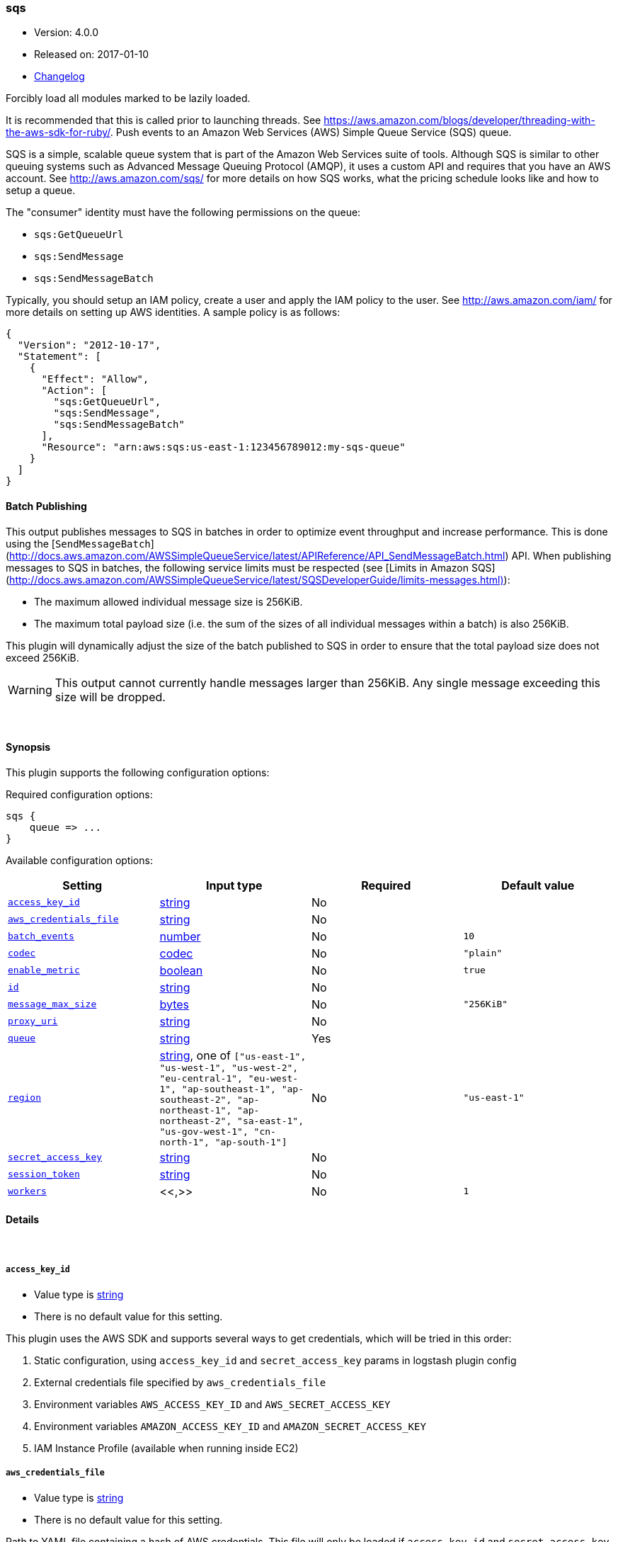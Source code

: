 [[plugins-outputs-sqs]]
=== sqs

* Version: 4.0.0
* Released on: 2017-01-10
* https://github.com/logstash-plugins/logstash-output-sqs/blob/master/CHANGELOG.md#400[Changelog]



Forcibly load all modules marked to be lazily loaded.

It is recommended that this is called prior to launching threads. See
https://aws.amazon.com/blogs/developer/threading-with-the-aws-sdk-for-ruby/.
Push events to an Amazon Web Services (AWS) Simple Queue Service (SQS) queue.

SQS is a simple, scalable queue system that is part of the Amazon Web
Services suite of tools. Although SQS is similar to other queuing systems
such as Advanced Message Queuing Protocol (AMQP), it uses a custom API and
requires that you have an AWS account. See http://aws.amazon.com/sqs/ for
more details on how SQS works, what the pricing schedule looks like and how
to setup a queue.

The "consumer" identity must have the following permissions on the queue:

  * `sqs:GetQueueUrl`
  * `sqs:SendMessage`
  * `sqs:SendMessageBatch`

Typically, you should setup an IAM policy, create a user and apply the IAM
policy to the user. See http://aws.amazon.com/iam/ for more details on
setting up AWS identities. A sample policy is as follows:

[source,json]
{
  "Version": "2012-10-17",
  "Statement": [
    {
      "Effect": "Allow",
      "Action": [
        "sqs:GetQueueUrl",
        "sqs:SendMessage",
        "sqs:SendMessageBatch"
      ],
      "Resource": "arn:aws:sqs:us-east-1:123456789012:my-sqs-queue"
    }
  ]
}

==== Batch Publishing
This output publishes messages to SQS in batches in order to optimize event
throughput and increase performance. This is done using the
[`SendMessageBatch`](http://docs.aws.amazon.com/AWSSimpleQueueService/latest/APIReference/API_SendMessageBatch.html)
API. When publishing messages to SQS in batches, the following service limits
must be respected (see
[Limits in Amazon SQS](http://docs.aws.amazon.com/AWSSimpleQueueService/latest/SQSDeveloperGuide/limits-messages.html)):

  * The maximum allowed individual message size is 256KiB.
  * The maximum total payload size (i.e. the sum of the sizes of all
    individual messages within a batch) is also 256KiB.

This plugin will dynamically adjust the size of the batch published to SQS in
order to ensure that the total payload size does not exceed 256KiB.

WARNING: This output cannot currently handle messages larger than 256KiB. Any
single message exceeding this size will be dropped.


&nbsp;

==== Synopsis

This plugin supports the following configuration options:

Required configuration options:

[source,json]
--------------------------
sqs {
    queue => ...
}
--------------------------



Available configuration options:

[cols="<,<,<,<m",options="header",]
|=======================================================================
|Setting |Input type|Required|Default value
| <<plugins-outputs-sqs-access_key_id>> |<<string,string>>|No|
| <<plugins-outputs-sqs-aws_credentials_file>> |<<string,string>>|No|
| <<plugins-outputs-sqs-batch_events>> |<<number,number>>|No|`10`
| <<plugins-outputs-sqs-codec>> |<<codec,codec>>|No|`"plain"`
| <<plugins-outputs-sqs-enable_metric>> |<<boolean,boolean>>|No|`true`
| <<plugins-outputs-sqs-id>> |<<string,string>>|No|
| <<plugins-outputs-sqs-message_max_size>> |<<bytes,bytes>>|No|`"256KiB"`
| <<plugins-outputs-sqs-proxy_uri>> |<<string,string>>|No|
| <<plugins-outputs-sqs-queue>> |<<string,string>>|Yes|
| <<plugins-outputs-sqs-region>> |<<string,string>>, one of `["us-east-1", "us-west-1", "us-west-2", "eu-central-1", "eu-west-1", "ap-southeast-1", "ap-southeast-2", "ap-northeast-1", "ap-northeast-2", "sa-east-1", "us-gov-west-1", "cn-north-1", "ap-south-1"]`|No|`"us-east-1"`
| <<plugins-outputs-sqs-secret_access_key>> |<<string,string>>|No|
| <<plugins-outputs-sqs-session_token>> |<<string,string>>|No|
| <<plugins-outputs-sqs-workers>> |<<,>>|No|`1`
|=======================================================================


==== Details

&nbsp;

[[plugins-outputs-sqs-access_key_id]]
===== `access_key_id` 

  * Value type is <<string,string>>
  * There is no default value for this setting.

This plugin uses the AWS SDK and supports several ways to get credentials, which will be tried in this order:

1. Static configuration, using `access_key_id` and `secret_access_key` params in logstash plugin config
2. External credentials file specified by `aws_credentials_file`
3. Environment variables `AWS_ACCESS_KEY_ID` and `AWS_SECRET_ACCESS_KEY`
4. Environment variables `AMAZON_ACCESS_KEY_ID` and `AMAZON_SECRET_ACCESS_KEY`
5. IAM Instance Profile (available when running inside EC2)

[[plugins-outputs-sqs-aws_credentials_file]]
===== `aws_credentials_file` 

  * Value type is <<string,string>>
  * There is no default value for this setting.

Path to YAML file containing a hash of AWS credentials.
This file will only be loaded if `access_key_id` and
`secret_access_key` aren't set. The contents of the
file should look like this:

[source,ruby]
----------------------------------
    :access_key_id: "12345"
    :secret_access_key: "54321"
----------------------------------


[[plugins-outputs-sqs-batch]]
===== `batch`  (DEPRECATED)

  * DEPRECATED WARNING: This configuration item is deprecated and may not be available in future versions.
  * Value type is <<boolean,boolean>>
  * Default value is `true`

Set to `true` to send messages to SQS in batches (with the
`SendMessageBatch` API) or `false` to send messages to SQS individually
(with the `SendMessage` API). The size of the batch is configurable via
`batch_events`.

[[plugins-outputs-sqs-batch_events]]
===== `batch_events` 

  * Value type is <<number,number>>
  * Default value is `10`

The number of events to be sent in each batch. Set this to `1` to disable
the batch sending of messages.

[[plugins-outputs-sqs-batch_timeout]]
===== `batch_timeout`  (DEPRECATED)

  * DEPRECATED WARNING: This configuration item is deprecated and may not be available in future versions.
  * Value type is <<number,number>>
  * There is no default value for this setting.



[[plugins-outputs-sqs-codec]]
===== `codec` 

  * Value type is <<codec,codec>>
  * Default value is `"plain"`

The codec used for output data. Output codecs are a convenient method for encoding your data before it leaves the output, without needing a separate filter in your Logstash pipeline.

[[plugins-outputs-sqs-enable_metric]]
===== `enable_metric` 

  * Value type is <<boolean,boolean>>
  * Default value is `true`

Disable or enable metric logging for this specific plugin instance
by default we record all the metrics we can, but you can disable metrics collection
for a specific plugin.

[[plugins-outputs-sqs-id]]
===== `id` 

  * Value type is <<string,string>>
  * There is no default value for this setting.

Add a unique `ID` to the plugin configuration. If no ID is specified, Logstash will generate one. 
It is strongly recommended to set this ID in your configuration. This is particularly useful 
when you have two or more plugins of the same type, for example, if you have 2 grok filters. 
Adding a named ID in this case will help in monitoring Logstash when using the monitoring APIs.

[source,ruby]
---------------------------------------------------------------------------------------------------
output {
 stdout {
   id => "my_plugin_id"
 }
}
---------------------------------------------------------------------------------------------------


[[plugins-outputs-sqs-message_max_size]]
===== `message_max_size` 

  * Value type is <<bytes,bytes>>
  * Default value is `"256KiB"`

The maximum number of bytes for any message sent to SQS. Messages exceeding
this size will be dropped. See
http://docs.aws.amazon.com/AWSSimpleQueueService/latest/SQSDeveloperGuide/limits-messages.html.

[[plugins-outputs-sqs-proxy_uri]]
===== `proxy_uri` 

  * Value type is <<string,string>>
  * There is no default value for this setting.

URI to proxy server if required

[[plugins-outputs-sqs-queue]]
===== `queue` 

  * This is a required setting.
  * Value type is <<string,string>>
  * There is no default value for this setting.

The name of the target SQS queue. Note that this is just the name of the
queue, not the URL or ARN.

[[plugins-outputs-sqs-region]]
===== `region` 

  * Value can be any of: `us-east-1`, `us-west-1`, `us-west-2`, `eu-central-1`, `eu-west-1`, `ap-southeast-1`, `ap-southeast-2`, `ap-northeast-1`, `ap-northeast-2`, `sa-east-1`, `us-gov-west-1`, `cn-north-1`, `ap-south-1`
  * Default value is `"us-east-1"`

The AWS Region

[[plugins-outputs-sqs-secret_access_key]]
===== `secret_access_key` 

  * Value type is <<string,string>>
  * There is no default value for this setting.

The AWS Secret Access Key

[[plugins-outputs-sqs-session_token]]
===== `session_token` 

  * Value type is <<string,string>>
  * There is no default value for this setting.

The AWS Session token for temporary credential

[[plugins-outputs-sqs-workers]]
===== `workers` 

  * Value type is <<string,string>>
  * Default value is `1`

TODO remove this in Logstash 6.0
when we no longer support the :legacy type
This is hacky, but it can only be herne


